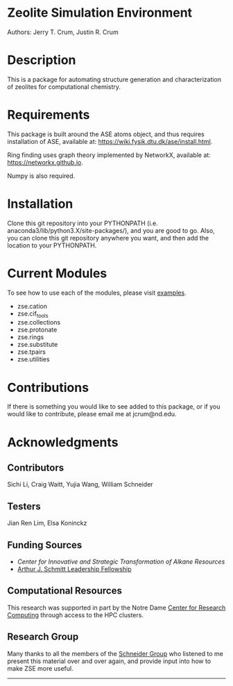 #+ATTR_LATEX: :width 0.6/textwidth
[[./examples/figures/zse_logo.jpeg]]
* Zeolite Simulation Environment
Authors: Jerry T. Crum, Justin R. Crum \\

* Description
This is a package for automating structure generation and characterization of zeolites for computational chemistry.

* Requirements
This package is built around the ASE atoms object, and thus requires installation of ASE, available at: https://wiki.fysik.dtu.dk/ase/install.html.

Ring finding uses graph theory implemented by NetworkX, available at: https://networkx.github.io.

Numpy is also required.

* Installation

Clone this git repository into your PYTHONPATH (i.e. anaconda3/lib/python3.X/site-packages/), and you are good to go. Also, you can clone this git repository anywhere you want, and then add the location to your PYTHONPATH.

* Current Modules
To see how to use each of the modules, please visit [[/examples][examples]].
- zse.cation
- zse.cif_tools
- zse.collections
- zse.protonate
- zse.rings
- zse.substitute
- zse.tpairs
- zse.utilities
* Contributions

If there is something you would like to see added to this package, or if you would like to contribute, please email me at jcrum@nd.edu.

* Acknowledgments
** Contributors

Sichi Li, Craig Waitt, Yujia Wang, William Schneider

** Testers

Jian Ren Lim, Elsa Koninckz
** Funding Sources
- [[cistar.us][Center for Innovative and Strategic Transformation of Alkane Resources]]
- [[https://graduateschool.nd.edu/graduate-training/leadership/society-of-schmitt-fellows/][Arthur J. Schmitt Leadership Fellowship]]
** Computational Resources
This research was supported in part by the Notre Dame [[https://docs.crc.nd.edu/index.html][Center for Research Computing]] through access to the HPC clusters.
** Research Group
Many thanks to all the members of the [[https://wfschneidergroup.github.io][Schneider Group]] who listened to me present this material over and over again, and provide input into how to make ZSE more useful. 

-------
#+ATTR_LATEX: :float wrap :width 0.3/textwidth
[[./examples/figures/cistar_logo.png]]

#+ATTR_LATEX: :float wrap :width 0.3/textwidth
[[./examples/figures/comsel_logo.png]]
